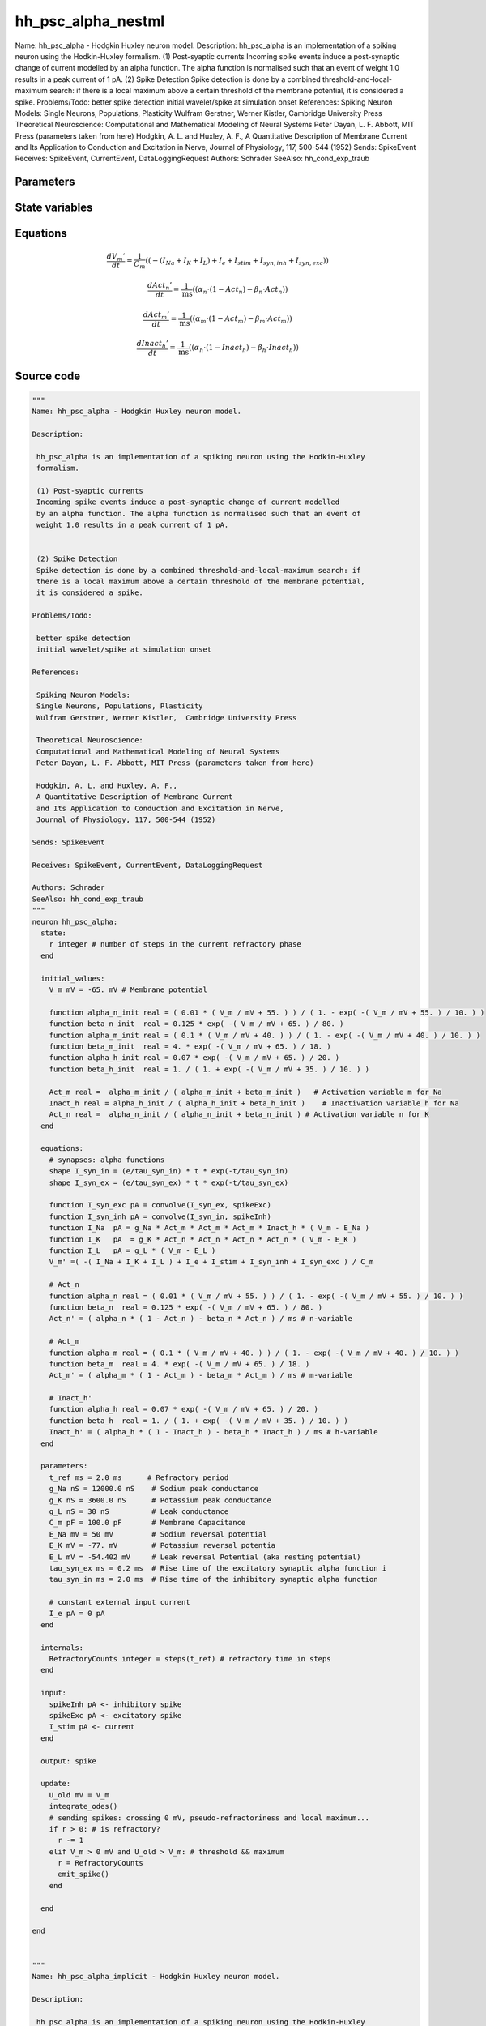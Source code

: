 hh_psc_alpha_nestml
===================

Name: hh_psc_alpha - Hodgkin Huxley neuron model. Description: hh_psc_alpha is an implementation of a spiking neuron using the Hodkin-Huxley formalism. (1) Post-syaptic currents Incoming spike events induce a post-synaptic change of current modelled by an alpha function. The alpha function is normalised such that an event of weight 1.0 results in a peak current of 1 pA. (2) Spike Detection Spike detection is done by a combined threshold-and-local-maximum search: if there is a local maximum above a certain threshold of the membrane potential, it is considered a spike. Problems/Todo: better spike detection initial wavelet/spike at simulation onset References: Spiking Neuron Models: Single Neurons, Populations, Plasticity Wulfram Gerstner, Werner Kistler, Cambridge University Press Theoretical Neuroscience: Computational and Mathematical Modeling of Neural Systems Peter Dayan, L. F. Abbott, MIT Press (parameters taken from here) Hodgkin, A. L. and Huxley, A. F., A Quantitative Description of Membrane Current and Its Application to Conduction and Excitation in Nerve, Journal of Physiology, 117, 500-544 (1952) Sends: SpikeEvent Receives: SpikeEvent, CurrentEvent, DataLoggingRequest Authors: Schrader SeeAlso: hh_cond_exp_traub



Parameters
----------



.. csv-table::
    :header: "Name", "Physical unit", "Default value", "Description"
    :widths: auto    
    "t_ref", "ms", "2.0ms", "Refractory period"    
    "g_Na", "nS", "12000.0nS", "Sodium peak conductance"    
    "g_K", "nS", "3600.0nS", "Potassium peak conductance"    
    "g_L", "nS", "30nS", "Leak conductance"    
    "C_m", "pF", "100.0pF", "Membrane Capacitance"    
    "E_Na", "mV", "50mV", "Sodium reversal potential"    
    "E_K", "mV", "-77.0mV", "Potassium reversal potentia"    
    "E_L", "mV", "-54.402mV", "Leak reversal Potential (aka resting potential)"    
    "tau_syn_ex", "ms", "0.2ms", "Rise time of the excitatory synaptic alpha function i"    
    "tau_syn_in", "ms", "2.0ms", "Rise time of the inhibitory synaptic alpha function"    
    "I_e", "pA", "0pA", "constant external input current"




State variables
---------------

.. csv-table::
    :header: "Name", "Physical unit", "Default value", "Description"
    :widths: auto    
    "V_m", "mV", "-65.0mV", "Membrane potential"    
    "alpha_n_init", "real", "(0.01 * (V_m / mV + 55.0)) / (1.0 - exp(-(V_m / mV + 55.0) / 10.0))", ""    
    "beta_n_init", "real", "0.125 * exp(-(V_m / mV + 65.0) / 80.0)", ""    
    "alpha_m_init", "real", "(0.1 * (V_m / mV + 40.0)) / (1.0 - exp(-(V_m / mV + 40.0) / 10.0))", ""    
    "beta_m_init", "real", "4.0 * exp(-(V_m / mV + 65.0) / 18.0)", ""    
    "alpha_h_init", "real", "0.07 * exp(-(V_m / mV + 65.0) / 20.0)", ""    
    "beta_h_init", "real", "1.0 / (1.0 + exp(-(V_m / mV + 35.0) / 10.0))", ""    
    "Act_m", "real", "alpha_m_init / (alpha_m_init + beta_m_init)", "Activation variable m for Na"    
    "Inact_h", "real", "alpha_h_init / (alpha_h_init + beta_h_init)", "Inactivation variable h for Na"    
    "Act_n", "real", "alpha_n_init / (alpha_n_init + beta_n_init)", "Activation variable n for K"




Equations
---------




.. math::
   \frac{ dV_{m}' } { dt }= \frac 1 { C_{m} } \left( { (-(I_{Na} + I_{K} + I_{L}) + I_{e} + I_{stim} + I_{syn,inh} + I_{syn,exc}) } \right) 


.. math::
   \frac{ dAct_{n}' } { dt }= \frac 1 { \mathrm{ms} } \left( { (\alpha_{n} \cdot (1 - Act_{n}) - \beta_{n} \cdot Act_{n}) } \right) 


.. math::
   \frac{ dAct_{m}' } { dt }= \frac 1 { \mathrm{ms} } \left( { (\alpha_{m} \cdot (1 - Act_{m}) - \beta_{m} \cdot Act_{m}) } \right) 


.. math::
   \frac{ dInact_{h}' } { dt }= \frac 1 { \mathrm{ms} } \left( { (\alpha_{h} \cdot (1 - Inact_{h}) - \beta_{h} \cdot Inact_{h}) } \right) 





Source code
-----------

.. code:: nestml

   """
   Name: hh_psc_alpha - Hodgkin Huxley neuron model.

   Description:

    hh_psc_alpha is an implementation of a spiking neuron using the Hodkin-Huxley
    formalism.

    (1) Post-syaptic currents
    Incoming spike events induce a post-synaptic change of current modelled
    by an alpha function. The alpha function is normalised such that an event of
    weight 1.0 results in a peak current of 1 pA.


    (2) Spike Detection
    Spike detection is done by a combined threshold-and-local-maximum search: if
    there is a local maximum above a certain threshold of the membrane potential,
    it is considered a spike.

   Problems/Todo:

    better spike detection
    initial wavelet/spike at simulation onset

   References:

    Spiking Neuron Models:
    Single Neurons, Populations, Plasticity
    Wulfram Gerstner, Werner Kistler,  Cambridge University Press

    Theoretical Neuroscience:
    Computational and Mathematical Modeling of Neural Systems
    Peter Dayan, L. F. Abbott, MIT Press (parameters taken from here)

    Hodgkin, A. L. and Huxley, A. F.,
    A Quantitative Description of Membrane Current
    and Its Application to Conduction and Excitation in Nerve,
    Journal of Physiology, 117, 500-544 (1952)

   Sends: SpikeEvent

   Receives: SpikeEvent, CurrentEvent, DataLoggingRequest

   Authors: Schrader
   SeeAlso: hh_cond_exp_traub
   """
   neuron hh_psc_alpha:
     state:
       r integer # number of steps in the current refractory phase
     end

     initial_values:
       V_m mV = -65. mV # Membrane potential

       function alpha_n_init real = ( 0.01 * ( V_m / mV + 55. ) ) / ( 1. - exp( -( V_m / mV + 55. ) / 10. ) )
       function beta_n_init  real = 0.125 * exp( -( V_m / mV + 65. ) / 80. )
       function alpha_m_init real = ( 0.1 * ( V_m / mV + 40. ) ) / ( 1. - exp( -( V_m / mV + 40. ) / 10. ) )
       function beta_m_init  real = 4. * exp( -( V_m / mV + 65. ) / 18. )
       function alpha_h_init real = 0.07 * exp( -( V_m / mV + 65. ) / 20. )
       function beta_h_init  real = 1. / ( 1. + exp( -( V_m / mV + 35. ) / 10. ) )

       Act_m real =  alpha_m_init / ( alpha_m_init + beta_m_init )   # Activation variable m for Na
       Inact_h real = alpha_h_init / ( alpha_h_init + beta_h_init )    # Inactivation variable h for Na
       Act_n real =  alpha_n_init / ( alpha_n_init + beta_n_init ) # Activation variable n for K
     end

     equations:
       # synapses: alpha functions
       shape I_syn_in = (e/tau_syn_in) * t * exp(-t/tau_syn_in)
       shape I_syn_ex = (e/tau_syn_ex) * t * exp(-t/tau_syn_ex)

       function I_syn_exc pA = convolve(I_syn_ex, spikeExc)
       function I_syn_inh pA = convolve(I_syn_in, spikeInh)
       function I_Na  pA = g_Na * Act_m * Act_m * Act_m * Inact_h * ( V_m - E_Na )
       function I_K   pA  = g_K * Act_n * Act_n * Act_n * Act_n * ( V_m - E_K )
       function I_L   pA = g_L * ( V_m - E_L )
       V_m' =( -( I_Na + I_K + I_L ) + I_e + I_stim + I_syn_inh + I_syn_exc ) / C_m

       # Act_n
       function alpha_n real = ( 0.01 * ( V_m / mV + 55. ) ) / ( 1. - exp( -( V_m / mV + 55. ) / 10. ) )
       function beta_n  real = 0.125 * exp( -( V_m / mV + 65. ) / 80. )
       Act_n' = ( alpha_n * ( 1 - Act_n ) - beta_n * Act_n ) / ms # n-variable

       # Act_m
       function alpha_m real = ( 0.1 * ( V_m / mV + 40. ) ) / ( 1. - exp( -( V_m / mV + 40. ) / 10. ) )
       function beta_m  real = 4. * exp( -( V_m / mV + 65. ) / 18. )
       Act_m' = ( alpha_m * ( 1 - Act_m ) - beta_m * Act_m ) / ms # m-variable

       # Inact_h'
       function alpha_h real = 0.07 * exp( -( V_m / mV + 65. ) / 20. )
       function beta_h  real = 1. / ( 1. + exp( -( V_m / mV + 35. ) / 10. ) )
       Inact_h' = ( alpha_h * ( 1 - Inact_h ) - beta_h * Inact_h ) / ms # h-variable
     end

     parameters:
       t_ref ms = 2.0 ms      # Refractory period
       g_Na nS = 12000.0 nS    # Sodium peak conductance
       g_K nS = 3600.0 nS      # Potassium peak conductance
       g_L nS = 30 nS          # Leak conductance
       C_m pF = 100.0 pF       # Membrane Capacitance
       E_Na mV = 50 mV         # Sodium reversal potential
       E_K mV = -77. mV        # Potassium reversal potentia
       E_L mV = -54.402 mV     # Leak reversal Potential (aka resting potential)
       tau_syn_ex ms = 0.2 ms  # Rise time of the excitatory synaptic alpha function i
       tau_syn_in ms = 2.0 ms  # Rise time of the inhibitory synaptic alpha function

       # constant external input current
       I_e pA = 0 pA
     end

     internals:
       RefractoryCounts integer = steps(t_ref) # refractory time in steps
     end

     input:
       spikeInh pA <- inhibitory spike
       spikeExc pA <- excitatory spike
       I_stim pA <- current
     end

     output: spike

     update:
       U_old mV = V_m
       integrate_odes()
       # sending spikes: crossing 0 mV, pseudo-refractoriness and local maximum...
       if r > 0: # is refractory?
         r -= 1
       elif V_m > 0 mV and U_old > V_m: # threshold && maximum
         r = RefractoryCounts
         emit_spike()
       end

     end

   end


   """
   Name: hh_psc_alpha_implicit - Hodgkin Huxley neuron model.

   Description:

    hh_psc_alpha is an implementation of a spiking neuron using the Hodkin-Huxley
    formalism.

    (1) Post-syaptic currents
    Incoming spike events induce a post-synaptic change of current modelled
    by an alpha function. The alpha function is normalised such that an event of
    weight 1.0 results in a peak current of 1 pA.


    (2) Spike Detection
    Spike detection is done by a combined threshold-and-local-maximum search: if
    there is a local maximum above a certain threshold of the membrane potential,
    it is considered a spike.

   Problems/Todo:

    better spike detection
    initial wavelet/spike at simulation onset

   References:

    Spiking Neuron Models:
    Single Neurons, Populations, Plasticity
    Wulfram Gerstner, Werner Kistler,  Cambridge University Press

    Theoretical Neuroscience:
    Computational and Mathematical Modeling of Neural Systems
    Peter Dayan, L. F. Abbott, MIT Press (parameters taken from here)

    Hodgkin, A. L. and Huxley, A. F.,
    A Quantitative Description of Membrane Current
    and Its Application to Conduction and Excitation in Nerve,
    Journal of Physiology, 117, 500-544 (1952)

   Sends: SpikeEvent

   Receives: SpikeEvent, CurrentEvent, DataLoggingRequest

   Authors: Schrader
   SeeAlso: hh_cond_exp_traub
   """
   neuron hh_psc_alpha_implicit:

     state:
       r integer # number of steps in the current refractory phase
     end

     initial_values:
       V_m mV = -65. mV # Membrane potential
       I_syn_ex pA  = 0 pA # inputs from the exc spikes
       I_syn_ex' pA/ms = pA * e / tau_syn_ex  # inputs from the exc spikes
       I_syn_in pA = 0 pA  # inputs from the inh spikes
       I_syn_in' pA/ms = pA * e / tau_syn_in  # inputs from the inh spikes

       function alpha_n_init real = ( 0.01 * ( V_m / mV + 55. ) ) / ( 1. - exp( -( V_m / mV + 55. ) / 10. ) )
       function beta_n_init  real = 0.125 * exp( -( V_m / mV + 65. ) / 80. )
       function alpha_m_init real = ( 0.1 * ( V_m / mV + 40. ) ) / ( 1. - exp( -( V_m / mV + 40. ) / 10. ) )
       function beta_m_init  real = 4. * exp( -( V_m / mV + 65. ) / 18. )
       function alpha_h_init real = 0.07 * exp( -( V_m / mV + 65. ) / 20. )
       function beta_h_init  real = 1. / ( 1. + exp( -( V_m / mV + 35. ) / 10. ) )

       Act_m real =  alpha_m_init / ( alpha_m_init + beta_m_init )   # Activation variable m for Na
       Inact_h real = alpha_h_init / ( alpha_h_init + beta_h_init )    # Inactivation variable h for Na
       Act_n real =  alpha_n_init / ( alpha_n_init + beta_n_init ) # Activation variable n for K
     end

     equations:
       # synapses: alpha functions
       shape I_syn_in'' = (-2/tau_syn_in) * I_syn_in'-(1/tau_syn_in**2) * I_syn_in

       ## alpha function for the g_ex
       shape I_syn_ex'' = (-2/tau_syn_ex) * I_syn_ex'-(1/tau_syn_ex**2) * I_syn_ex

       function I_syn_exc pA = convolve(I_syn_ex, spikeExc)
       function I_syn_inh pA = convolve(I_syn_in, spikeInh)
       function I_Na  pA = g_Na * Act_m * Act_m * Act_m * Inact_h * ( V_m - E_Na )
       function I_K   pA  = g_K * Act_n * Act_n * Act_n * Act_n * ( V_m - E_K )
       function I_L   pA = g_L * ( V_m - E_L )
       V_m' = ( -( I_Na + I_K + I_L ) + I_e + I_stim + I_syn_inh + I_syn_exc ) / C_m

       # Act_n
       function alpha_n real = ( 0.01 * ( V_m / mV + 55. ) ) / ( 1. - exp( -( V_m / mV + 55. ) / 10. ) )
       function beta_n  real = 0.125 * exp( -( V_m / mV + 65. ) / 80. )
       Act_n' = ( alpha_n * ( 1 - Act_n ) - beta_n * Act_n ) / ms # n-variable

       # Act_m
       function alpha_m real = ( 0.1 * ( V_m / mV + 40. ) ) / ( 1. - exp( -( V_m / mV + 40. ) / 10. ) )
       function beta_m  real = 4. * exp( -( V_m / mV + 65. ) / 18. )
       Act_m' = ( alpha_m * ( 1 - Act_m ) - beta_m * Act_m ) / ms # m-variable

       # Inact_h'
       function alpha_h real = 0.07 * exp( -( V_m / mV + 65. ) / 20. )
       function beta_h  real = 1. / ( 1. + exp( -( V_m / mV + 35. ) / 10. ) )
       Inact_h' = ( alpha_h * ( 1 - Inact_h ) - beta_h * Inact_h ) / ms # h-variable
     end

     parameters:
       t_ref ms = 2.0 ms      # Refractory period
       g_Na nS = 12000.0 nS    # Sodium peak conductance
       g_K nS = 3600.0 nS      # Potassium peak conductance
       g_L nS = 30 nS          # Leak conductance
       C_m pF = 100.0 pF       # Membrane Capacitance
       E_Na mV = 50 mV         # Sodium reversal potential
       E_K mV = -77. mV        # Potassium reversal potentia
       E_L mV = -54.402 mV     # Leak reversal Potential (aka resting potential)
       tau_syn_ex ms = 0.2 ms  # Rise time of the excitatory synaptic alpha function i
       tau_syn_in ms = 2.0 ms  # Rise time of the inhibitory synaptic alpha function

       # constant external input current
       I_e pA = 0 pA
     end

     internals:
       RefractoryCounts integer = steps(t_ref) # refractory time in steps
     end

     input:
       spikeInh pA <- inhibitory spike
       spikeExc pA <- excitatory spike
       I_stim pA <- current
     end

     output: spike

     update:
       U_old mV = V_m
       integrate_odes()
       # sending spikes: crossing 0 mV, pseudo-refractoriness and local maximum...
       if r > 0: # is refractory?
         r -= 1
       elif V_m > 0 mV and U_old > V_m: # threshold && maximum
         r = RefractoryCounts
         emit_spike()
       end

     end

   end




.. footer::

   Generated at 2020-02-21 10:47:41.079733